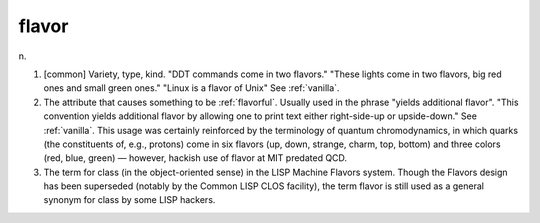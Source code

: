 .. _flavor:

============================================================
flavor
============================================================

n\.

1.
   [common] Variety, type, kind.
   "DDT commands come in two flavors."
   "These lights come in two flavors, big red ones and small green ones."
   "Linux is a flavor of Unix" See :ref:`vanilla`\.

2.
   The attribute that causes something to be :ref:`flavorful`\.
   Usually used in the phrase "yields additional flavor".
   "This convention yields additional flavor by allowing one to print text either right-side-up or upside-down."
   See :ref:`vanilla`\.
   This usage was certainly reinforced by the terminology of quantum chromodynamics, in which quarks (the constituents of, e.g., protons) come in six flavors (up, down, strange, charm, top, bottom) and three colors (red, blue, green) — however, hackish use of flavor at MIT predated QCD.

3.
   The term for class (in the object-oriented sense) in the LISP Machine Flavors system.
   Though the Flavors design has been superseded (notably by the Common LISP CLOS facility), the term flavor is still used as a general synonym for class by some LISP hackers.

